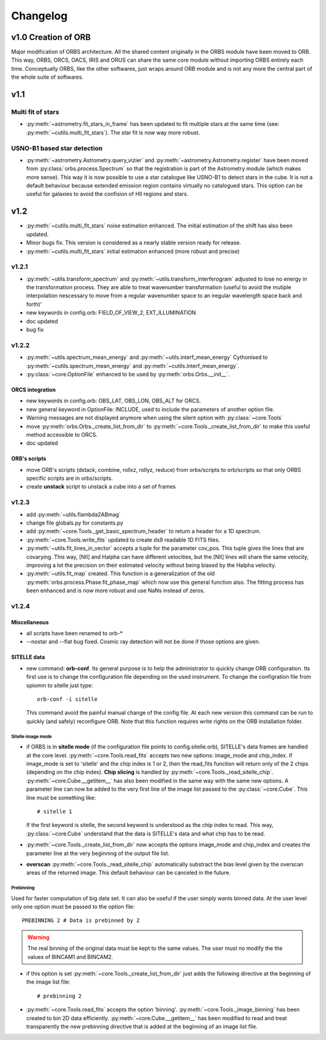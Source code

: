 Changelog
#########

	
v1.0 Creation of ORB
********************

Major modification of ORBS architecture. All the shared content
originally in the ORBS module have been moved to ORB. This way, ORBS,
ORCS, OACS, IRIS and ORUS can share the same core module without
importing ORBS entirely each time. Conceptually ORBS, like the other
softwares, just wraps around ORB module and is not any more the
central part of the whole suite of softwares.

v1.1
****

Multi fit of stars
==================

* :py:meth:`~astrometry.fit_stars_in_frame` has been updated to fit
  multiple stars at the same time (see:
  :py:meth:`~cutils.multi_fit_stars`). The star fit is now way more
  robust.

USNO-B1 based star detection
============================

* :py:meth:`~astrometry.Astrometry.query_vizier` and
  :py:meth:`~astrometry.Astrometry.register` have been moved from
  :py:class:`orbs.process.Spectrum` so that the registration is part of
  the Astrometry module (which makes more sense). This way it is now
  possible to use a star catalogue like USNO-B1 to detect stars in the
  cube. It is not a default behaviour because extended emission region
  contains virtually no catalogued stars. This option can be useful for
  galaxies to avoid the confision of HII regions and stars.

v1.2
****

* :py:meth:`~cutils.multi_fit_stars` noise estimation
  enhanced. The initial estimation of the shift has also been updated.

* Minor bugs fix. This version is considered as a nearly stable
  version ready for release.

* :py:meth:`~cutils.multi_fit_stars` initial estimation enhanced (more
  robust and precise)
    
v1.2.1
======

* :py:meth:`~utils.transform_spectrum` and
  :py:meth:`~utils.transform_interferogram` adjusted to lose no energy
  in the transformation process.  They are able to treat wavenumber
  transformation (useful to avoid the mutiple interpolation nescessary
  to move from a regular wavenumber space to an iregular wavelength
  space back and forth)'
    
* new keywords in config.orb: FIELD_OF_VIEW_2, EXT_ILLUMINATION
    
* doc updated
    
* bug fix

v1.2.2
======

* :py:meth:`~utils.spectrum_mean_energy` and
  :py:meth:`~utils.interf_mean_energy` Cythonised to
  :py:meth:`~cutils.spectrum_mean_energy` and
  :py:meth:`~cutils.interf_mean_energy`.

* :py:class:`~core.OptionFile` enhanced to be used by
  :py:meth:`orbs.Orbs.__init__`.

ORCS integration
----------------

* new keywords in config.orb: OBS_LAT, OBS_LON, OBS_ALT for ORCS.

* new general keyword in OptionFile: INCLUDE, used to include the
  parameters of another option file.

* Warning messages are not displayed anymore when using the silent
  option with :py:class:`~core.Tools`

* move :py:meth:`orbs.Orbs._create_list_from_dir` to
  :py:meth:`~core.Tools._create_list_from_dir` to make this useful
  method accessible to ORCS.

* doc updated


ORB's scripts
-------------

* move ORB's scripts (dstack, combine, rollxz, rollyz, reduce) from
  orbs/scripts to orb/scripts so that only ORBS specific scripts are
  in orbs/scripts.

* create **unstack** script to unstack a cube into a set of frames

v1.2.3
======

* add :py:meth:`~utils.flambda2ABmag`

* change file globals.py for constants.py

* add :py:meth:`~core.Tools._get_basic_spectrum_header` to return a
  header for a 1D spectrum.

* :py:meth:`~core.Tools.write_fits` updated to create ds9 readable 1D
  FITS files.

* :py:meth:`~utils.fit_lines_in_vector` accepts a tuple for the
  parameter cov_pos. This tuple gives the lines that are
  covarying. This way, [NII] and Halpha can have different velocities,
  but the [NII] lines will share the same velocity, improving a lot
  the precision on their estimated velocity without being biased by
  the Halpha velocity.

* :py:meth:`~utils.fit_map` created. This function is a generalization
  of the old :py:meth:`orbs.process.Phase.fit_phase_map` which now use
  this general function also. The fitting process has been enhanced
  and is now more robust and use NaNs instead of zeros.

v1.2.4
======

Miscellaneous
-------------

* all scripts have been renamed to orb-*

* --nostar and --flat bug fixed. Cosmic ray detection will not be done
  if those options are given.

SITELLE data
------------

* new command: **orb-conf**. Its general purpose is to help the
  administrator to quickly change ORB configuration. Its first use is
  to change the configuration file depending on the used
  instrument. To change the configration file from spiomm to sitelle
  just type::

    orb-conf -i sitelle

  This command avoid the painful manual change of the config file. At
  each new version this command can be run to quickly (and safely)
  reconfigure ORB. Note that this function requires write rights on
  the ORB installation folder.

Sitelle image mode
~~~~~~~~~~~~~~~~~~

* if ORBS is in **sitelle mode** (if the configuration file points to
  config.sitelle.orb), SITELLE's data frames are handled at the core
  level. :py:meth:`~core.Tools.read_fits` accepts two new options:
  image_mode and chip_index. If image_mode is set to 'sitelle' and the
  chip index is 1 or 2, then the read_fits function will return only
  of the 2 chips (depending on the chip index). **Chip slicing** is
  handled by
  :py:meth:`~core.Tools._read_sitelle_chip`. :py:meth:`~core.Cube.__getitem__`
  has also been modified in the same way with the same new options. A
  parameter line can now be added to the very first line of the image
  list passed to the :py:class:`~core.Cube`. This line must be
  something like::
    
    # sitelle 1

  If the first keyword is sitelle, the second keyword is understood as
  the chip index to read. This way, :py:class:`~core.Cube` understand
  that the data is SITELLE's data and what chip has to be read.

* :py:meth:`~core.Tools._create_list_from_dir` now accepts the options
  image_mode and chip_index and creates the parameter line at the very
  beginning of the output file list.

* **overscan** :py:meth:`~core.Tools._read_sitelle_chip` automatically
  substract the bias level given by the overscan areas of the returned
  image. This default behaviour can be canceled in the future.

Prebinning
~~~~~~~~~~

Used for faster computation of big data set. It
can also be useful if the user simply wants binned data. At the user
level only one option must be passed to the option file::

  PREBINNING 2 # Data is prebinned by 2

.. warning:: The real binning of the original data must be kept to the
   same values. The user must no modify the the values of BINCAM1 and
   BINCAM2.

* if this option is set :py:meth:`~core.Tools._create_list_from_dir`
  just adds the following directive at the beginning of the image list
  file::

    # prebinning 2

* :py:meth:`~core.Tools.read_fits` accepts the option
  'binning'. :py:meth:`~core.Tools._image_binning` has been created to
  bin 2D data efficiently. :py:meth:`~core.Cube.__getitem__` has been
  modified to read and treat transparently the new prebinning
  directive that is added at the beginning of an image list file.
